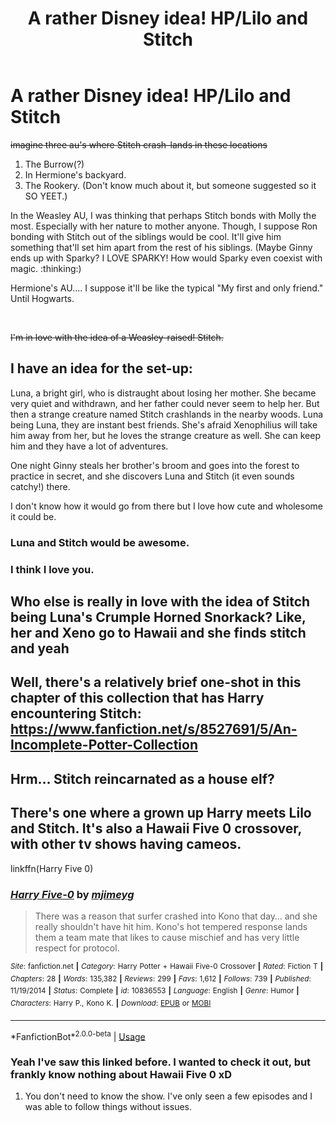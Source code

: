 #+TITLE: A rather Disney idea! HP/Lilo and Stitch

* A rather Disney idea! HP/Lilo and Stitch
:PROPERTIES:
:Author: Ashurayx
:Score: 8
:DateUnix: 1536860575.0
:DateShort: 2018-Sep-13
:FlairText: Prompt
:END:
+imagine three au's where Stitch crash-lands in these locations+

1. The Burrow(?)
2. In Hermione's backyard.
3. The Rookery. (Don't know much about it, but someone suggested so it SO YEET.)

In the Weasley AU, I was thinking that perhaps Stitch bonds with Molly the most. Especially with her nature to mother anyone. Though, I suppose Ron bonding with Stitch out of the siblings would be cool. It'll give him something that'll set him apart from the rest of his siblings. (Maybe Ginny ends up with Sparky? I LOVE SPARKY! How would Sparky even coexist with magic. :thinking:)

Hermione's AU.... I suppose it'll be like the typical "My first and only friend." Until Hogwarts.

​

+I'm in love with the idea of a Weasley-raised! Stitch.+


** I have an idea for the set-up:

Luna, a bright girl, who is distraught about losing her mother. She became very quiet and withdrawn, and her father could never seem to help her. But then a strange creature named Stitch crashlands in the nearby woods. Luna being Luna, they are instant best friends. She's afraid Xenophilius will take him away from her, but he loves the strange creature as well. She can keep him and they have a lot of adventures.

One night Ginny steals her brother's broom and goes into the forest to practice in secret, and she discovers Luna and Stitch (it even sounds catchy!) there.

I don't know how it would go from there but I love how cute and wholesome it could be.
:PROPERTIES:
:Author: BigFatNo
:Score: 16
:DateUnix: 1536861343.0
:DateShort: 2018-Sep-13
:END:

*** Luna and Stitch would be awesome.
:PROPERTIES:
:Author: deep-diver
:Score: 9
:DateUnix: 1536862934.0
:DateShort: 2018-Sep-13
:END:


*** I think I love you.
:PROPERTIES:
:Author: CryptidGrimnoir
:Score: 3
:DateUnix: 1536876528.0
:DateShort: 2018-Sep-14
:END:


** Who else is really in love with the idea of Stitch being Luna's Crumple Horned Snorkack? Like, her and Xeno go to Hawaii and she finds stitch and yeah
:PROPERTIES:
:Author: erikama13
:Score: 5
:DateUnix: 1536875728.0
:DateShort: 2018-Sep-14
:END:


** Well, there's a relatively brief one-shot in this chapter of this collection that has Harry encountering Stitch: [[https://www.fanfiction.net/s/8527691/5/An-Incomplete-Potter-Collection]]
:PROPERTIES:
:Author: Avaday_Daydream
:Score: 1
:DateUnix: 1536875421.0
:DateShort: 2018-Sep-14
:END:


** Hrm... Stitch reincarnated as a house elf?
:PROPERTIES:
:Author: ForumWarrior
:Score: 1
:DateUnix: 1536886883.0
:DateShort: 2018-Sep-14
:END:


** There's one where a grown up Harry meets Lilo and Stitch. It's also a Hawaii Five 0 crossover, with other tv shows having cameos.

linkffn(Harry Five 0)
:PROPERTIES:
:Author: Freshenstein
:Score: 1
:DateUnix: 1536957116.0
:DateShort: 2018-Sep-15
:END:

*** [[https://www.fanfiction.net/s/10836553/1/][*/Harry Five-0/*]] by [[https://www.fanfiction.net/u/1282867/mjimeyg][/mjimeyg/]]

#+begin_quote
  There was a reason that surfer crashed into Kono that day... and she really shouldn't have hit him. Kono's hot tempered response lands them a team mate that likes to cause mischief and has very little respect for protocol.
#+end_quote

^{/Site/:} ^{fanfiction.net} ^{*|*} ^{/Category/:} ^{Harry} ^{Potter} ^{+} ^{Hawaii} ^{Five-0} ^{Crossover} ^{*|*} ^{/Rated/:} ^{Fiction} ^{T} ^{*|*} ^{/Chapters/:} ^{28} ^{*|*} ^{/Words/:} ^{135,382} ^{*|*} ^{/Reviews/:} ^{299} ^{*|*} ^{/Favs/:} ^{1,612} ^{*|*} ^{/Follows/:} ^{739} ^{*|*} ^{/Published/:} ^{11/19/2014} ^{*|*} ^{/Status/:} ^{Complete} ^{*|*} ^{/id/:} ^{10836553} ^{*|*} ^{/Language/:} ^{English} ^{*|*} ^{/Genre/:} ^{Humor} ^{*|*} ^{/Characters/:} ^{Harry} ^{P.,} ^{Kono} ^{K.} ^{*|*} ^{/Download/:} ^{[[http://www.ff2ebook.com/old/ffn-bot/index.php?id=10836553&source=ff&filetype=epub][EPUB]]} ^{or} ^{[[http://www.ff2ebook.com/old/ffn-bot/index.php?id=10836553&source=ff&filetype=mobi][MOBI]]}

--------------

*FanfictionBot*^{2.0.0-beta} | [[https://github.com/tusing/reddit-ffn-bot/wiki/Usage][Usage]]
:PROPERTIES:
:Author: FanfictionBot
:Score: 1
:DateUnix: 1536957137.0
:DateShort: 2018-Sep-15
:END:


*** Yeah I've saw this linked before. I wanted to check it out, but frankly know nothing about Hawaii Five 0 xD
:PROPERTIES:
:Author: Ashurayx
:Score: 1
:DateUnix: 1537007350.0
:DateShort: 2018-Sep-15
:END:

**** You don't need to know the show. I've only seen a few episodes and I was able to follow things without issues.
:PROPERTIES:
:Author: Freshenstein
:Score: 1
:DateUnix: 1537015258.0
:DateShort: 2018-Sep-15
:END:
